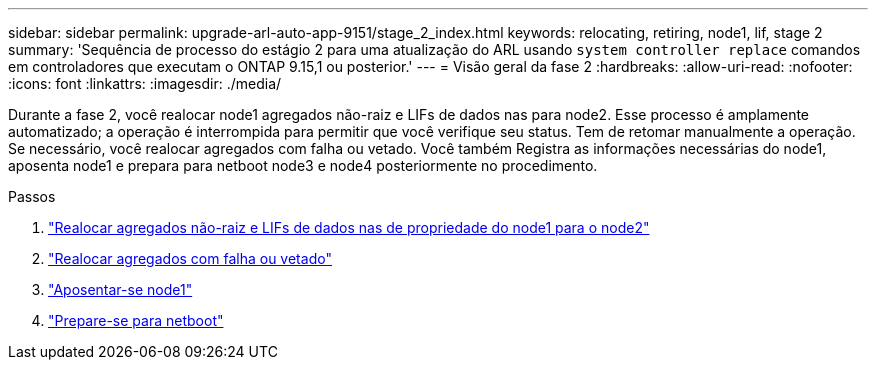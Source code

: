 ---
sidebar: sidebar 
permalink: upgrade-arl-auto-app-9151/stage_2_index.html 
keywords: relocating, retiring, node1, lif, stage 2 
summary: 'Sequência de processo do estágio 2 para uma atualização do ARL usando `system controller replace` comandos em controladores que executam o ONTAP 9.15,1 ou posterior.' 
---
= Visão geral da fase 2
:hardbreaks:
:allow-uri-read: 
:nofooter: 
:icons: font
:linkattrs: 
:imagesdir: ./media/


[role="lead"]
Durante a fase 2, você realocar node1 agregados não-raiz e LIFs de dados nas para node2. Esse processo é amplamente automatizado; a operação é interrompida para permitir que você verifique seu status. Tem de retomar manualmente a operação. Se necessário, você realocar agregados com falha ou vetado. Você também Registra as informações necessárias do node1, aposenta node1 e prepara para netboot node3 e node4 posteriormente no procedimento.

.Passos
. link:relocate_non_root_aggr_nas_data_lifs_node1_node2.html["Realocar agregados não-raiz e LIFs de dados nas de propriedade do node1 para o node2"]
. link:relocate_failed_or_vetoed_aggr.html["Realocar agregados com falha ou vetado"]
. link:retire_node1.html["Aposentar-se node1"]
. link:prepare_for_netboot.html["Prepare-se para netboot"]

